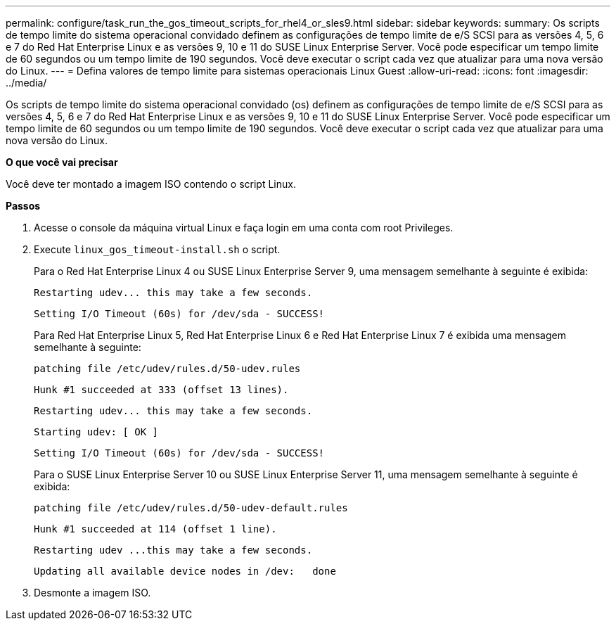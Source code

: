 ---
permalink: configure/task_run_the_gos_timeout_scripts_for_rhel4_or_sles9.html 
sidebar: sidebar 
keywords:  
summary: Os scripts de tempo limite do sistema operacional convidado definem as configurações de tempo limite de e/S SCSI para as versões 4, 5, 6 e 7 do Red Hat Enterprise Linux e as versões 9, 10 e 11 do SUSE Linux Enterprise Server. Você pode especificar um tempo limite de 60 segundos ou um tempo limite de 190 segundos. Você deve executar o script cada vez que atualizar para uma nova versão do Linux. 
---
= Defina valores de tempo limite para sistemas operacionais Linux Guest
:allow-uri-read: 
:icons: font
:imagesdir: ../media/


[role="lead"]
Os scripts de tempo limite do sistema operacional convidado (os) definem as configurações de tempo limite de e/S SCSI para as versões 4, 5, 6 e 7 do Red Hat Enterprise Linux e as versões 9, 10 e 11 do SUSE Linux Enterprise Server. Você pode especificar um tempo limite de 60 segundos ou um tempo limite de 190 segundos. Você deve executar o script cada vez que atualizar para uma nova versão do Linux.

*O que você vai precisar*

Você deve ter montado a imagem ISO contendo o script Linux.

*Passos*

. Acesse o console da máquina virtual Linux e faça login em uma conta com root Privileges.
. Execute `linux_gos_timeout-install.sh` o script.
+
Para o Red Hat Enterprise Linux 4 ou SUSE Linux Enterprise Server 9, uma mensagem semelhante à seguinte é exibida:

+
[listing]
----
Restarting udev... this may take a few seconds.
----
+
[listing]
----
Setting I/O Timeout (60s) for /dev/sda - SUCCESS!
----
+
Para Red Hat Enterprise Linux 5, Red Hat Enterprise Linux 6 e Red Hat Enterprise Linux 7 é exibida uma mensagem semelhante à seguinte:

+
[listing]
----
patching file /etc/udev/rules.d/50-udev.rules
----
+
[listing]
----
Hunk #1 succeeded at 333 (offset 13 lines).
----
+
[listing]
----
Restarting udev... this may take a few seconds.
----
+
[listing]
----
Starting udev: [ OK ]
----
+
[listing]
----
Setting I/O Timeout (60s) for /dev/sda - SUCCESS!
----
+
Para o SUSE Linux Enterprise Server 10 ou SUSE Linux Enterprise Server 11, uma mensagem semelhante à seguinte é exibida:

+
[listing]
----
patching file /etc/udev/rules.d/50-udev-default.rules
----
+
[listing]
----
Hunk #1 succeeded at 114 (offset 1 line).
----
+
[listing]
----
Restarting udev ...this may take a few seconds.
----
+
[listing]
----
Updating all available device nodes in /dev:   done
----
. Desmonte a imagem ISO.

